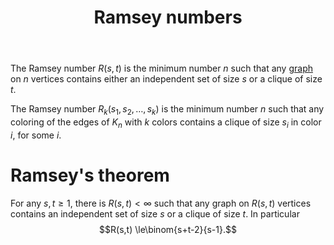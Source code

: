 :PROPERTIES:
:ID: DF4556F2-01CF-4F45-B941-5520B27B33E4
:END:
#+title: Ramsey numbers

The Ramsey number \(R(s, t)\) is the minimum number \(n\) such that any [[id:06F8A232-B4F7-424C-9F0B-098AC6CBEE6D][graph]] on \(n\) vertices contains either an independent set of size \(s\) or a clique of size \(t\).

The Ramsey number \(R_k(s_1, s_2, \dots , s_k)\) is the minimum number \(n\) such that any coloring of the edges of \(K_n\) with \(k\) colors contains a clique of size \(s_i\) in color \(i\), for some \(i\).

* Ramsey's theorem
For any \(s,t\ge 1\), there is \(R(s,t)<\infty\) such that any graph on \(R(s,t)\) vertices contains an independent set of size \(s\) or a clique of size \(t\). In particular
\[R(s,t) \le\binom{s+t-2}{s-1}.\]
